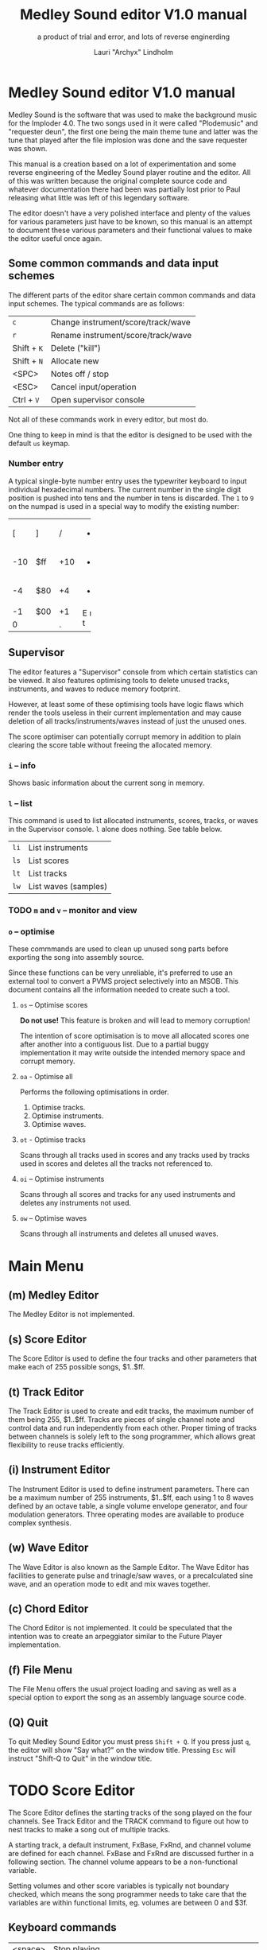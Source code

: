 #+TITLE: Medley Sound editor V1.0 manual
#+SUBTITLE: a product of trial and error, and lots of reverse enginerding
#+AUTHOR: Lauri "Archyx" Lindholm
#+LATEX_CLASS: article
#+LATEX_CLASS_OPTIONS: [a4paper]


* Medley Sound editor V1.0 manual

Medley Sound is the software that was used to make the background
music for the Imploder 4.0.  The two songs used in it were called
"Plodemusic" and "requester deun", the first one being the main theme
tune and latter was the tune that played after the file implosion was
done and the save requester was shown.

This manual is a creation based on a lot of experimentation and some
reverse engineering of the Medley Sound player routine and the editor.
All of this was written because the original complete source code and
whatever documentation there had been was partially lost prior to Paul
releasing what little was left of this legendary software.

The editor doesn't have a very polished interface and plenty of the
values for various parameters just have to be known, so this manual is
an attempt to document these various parameters and their functional
values to make the editor useful once again.


** Some common commands and data input schemes

The different parts of the editor share certain common commands and
data input schemes.  The typical commands are as follows:

|-------------+------------------------------------|
| ~c~         | Change instrument/score/track/wave |
| ~r~         | Rename instrument/score/track/wave |
| Shift + ~K~ | Delete ("kill")                    |
| Shift + ~N~ | Allocate new                       |
| <SPC>       | Notes off / stop                   |
| <ESC>       | Cancel input/operation             |
| Ctrl + ~V~  | Open supervisor console            |
|-------------+------------------------------------|

Not all of these commands work in every editor, but most do.

One thing to keep in mind is that the editor is designed to be used
with the default ~us~ keymap.


*** Number entry

A typical single-byte number entry uses the typewriter keyboard to
input individual hexadecimal numbers.  The current number in the
single digit position is pushed into tens and the number in tens is
discarded.  The ~1~ to ~9~ on the numpad is used in a special way to
modify the existing number:

+-----+-----+-----+-----+
|  [  |  ]  |  /  |  *  |
+-----+-----+-----+-----+
| -10 | $ff | +10 |  -  |
+-----+-----+-----+-----+
|  -4 | $80 |  +4 |  +  |
+-----+-----+-----+-----+
|  -1 | $00 |  +1 |  E  |
+-----+-----+-----+  n  |
|    0      |  .  |  t  |
+-----------+-----+-----+


** Supervisor

The editor features a "Supervisor" console from which certain
statistics can be viewed.  It also features optimising tools to delete
unused tracks, instruments, and waves to reduce memory footprint.

However, at least some of these optimising tools have logic flaws
which render the tools useless in their current implementation and may
cause deletion of all tracks/instruments/waves instead of just the
unused ones.

The score optimiser can potentially corrupt memory in addition to
plain clearing the score table without freeing the allocated memory.

*** ~i~ – info

Shows basic information about the current song in memory.


*** ~l~ – list

This command is used to list allocated instruments, scores, tracks, or
waves in the Supervisor console.  ~l~ alone does nothing.  See table
below.

|------+----------------------|
| ~li~ | List instruments     |
| ~ls~ | List scores          |
| ~lt~ | List tracks          |
| ~lw~ | List waves (samples) |
|------+----------------------|


*** TODO ~m~ and ~v~ – monitor and view

*** ~o~ – optimise

These commmands are used to clean up unused song parts before
exporting the song into assembly source.

Since these functions can be very unreliable, it's preferred to use an
external tool to convert a PVMS project selectively into an MSOB.
This document contains all the information needed to create such a
tool.


**** ~os~ – Optimise scores

**Do not use!** This feature is broken and will lead to memory
corruption!

The intention of score optimisation is to move all allocated scores
one after another into a contiguous list.  Due to a partial buggy
implementation it may write outside the intended memory space and
corrupt memory.


**** ~oa~ - Optimise all

Performs the following optimisations in order.

1. Optimise tracks.
2. Optimise instruments.
3. Optimise waves.


**** ~ot~ - Optimise tracks

Scans through all tracks used in scores and any tracks used by tracks
used in scores and deletes all the tracks not referenced to.


**** ~oi~ – Optimise instruments

Scans through all scores and tracks for any used instruments and
deletes any instruments not used.


**** ~ow~ – Optimise waves

Scans through all instruments and deletes all unused waves.


* Main Menu

** (m) Medley Editor

The Medley Editor is not implemented.


** (s) Score Editor

The Score Editor is used to define the four tracks and other
parameters that make each of 255 possible songs, $1..$ff.


** (t) Track Editor

The Track Editor is used to create and edit tracks, the maximum number
of them being 255, $1..$ff.  Tracks are pieces of single channel note
and control data and run independently from each other.  Proper timing
of tracks between channels is solely left to the song programmer,
which allows great flexibility to reuse tracks efficiently.


** (i) Instrument Editor

The Instrument Editor is used to define instrument parameters.  There
can be a maximum number of 255 instruments, $1..$ff, each using 1 to 8
waves defined by an octave table, a single volume envelope generator,
and four modulation generators.  Three operating modes are available
to produce complex synthesis.


** (w) Wave Editor

The Wave Editor is also known as the Sample Editor.  The Wave Editor
has facilities to generate pulse and trinagle/saw waves, or a
precalculated sine wave, and an operation mode to edit and mix waves
together.


** (c) Chord Editor

The Chord Editor is not implemented.  It could be speculated that the
intention was to create an arpeggiator similar to the Future Player
implementation.


** (f) File Menu

The File Menu offers the usual project loading and saving as well as a
special option to export the song as an assembly language source code.


** (Q) Quit

To quit Medley Sound Editor you must press ~Shift + Q~.  If you press
just ~q~, the editor will show "Say what?" on the window title.
Pressing ~Esc~ will instruct "Shift-Q to Quit" in the window title.


* TODO Score Editor

The Score Editor defines the starting tracks of the song played on the
four channels.  See Track Editor and the TRACK command to figure out
how to nest tracks to make a song out of multiple tracks.

A starting track, a default instrument, FxBase, FxRnd, and channel
volume are defined for each channel.  FxBase and FxRnd are discussed
further in a following section.  The channel volume appears to be a
non-functional variable.

Setting volumes and other score variables is typically not boundary
checked, which means the song programmer needs to take care that the
variables are within functional limits, eg. volumes are between 0 and
$3f.


** Keyboard commands

|-------------+------------------------------------------------------------------|
| <space>     | Stop playing                                                     |
| ~1~ .. ~4~  | Select channel                                                   |
| ~=~         | Fast forward ("Advance")                                         |
| ~a~         | Set Fl. Algo ([[se_flalgo][flanger algorithm]], $01..$05, or $00 = off)         |
| ~b~         | Set FxBase, see [[se_fx][Sound effects]]                                    |
| ~c~         | Change score                                                     |
| ~d~         | Set default instrument (Def. Ins)                                |
| Shift + ~D~ | Go to Instrument Editor, edit default instrument                 |
| ~h~         | Set Tempo Hi                                                     |
| ~i~         | Set instrument (on selected channel)                             |
| Shift + ~I~ | Go to Instrument Editor, edit instrument set on selected channel |
| Shift + ~K~ | Delete score                                                     |
| ~l~         | Set Tempo Lo                                                     |
| ~m~         | Meter test                                                       |
| ~n~         | Set FxRnd, see [[se_fx][Sound effects]]                                     |
| Shift + ~N~ | Allocate new score                                               |
| ~o~         | Set Transpose                                                    |
| ~p~         | Play song                                                        |
| Shift + ~P~ | Play From:                                                       |
| ~r~         | Rename score                                                     |
| Shift + ~R~ | Set song repeat (boolean, $00 = off, $ff = on)                   |
| ~s~         | Set Fl. Speed                                                    |
| ~t~         | Set track on selected channel                                    |
| Shift + ~T~ | Go to Track Editor, edit track set on selected channel           |
| ~u~         | Set Upd Reduc                                                    |
| Shift + ~U~ | Unchord (useful mainly with tracks imported from SMUS files)     |
| ~v~         | Set channel volume (Not implemented in the player!)              |
| Shift + ~V~ | Set song volume                                                  |
| Shift + ~X~ | Exchange tracks with secondary track set[fn:shiftX]              |
|-------------+------------------------------------------------------------------|

[fn:shiftX]Editor feature. Secondary tracks are not used by the
player! (Or something for the "Medley" feature that was never
implemented.)


** Flanger

The flanger effect is implemented as changing channel detunes.  To
enable the flanger effect the Flang Speed and Flang Algorithm must be
set non-zero.  The Flang Speed is defined as an initial countdown
value, ie. higher values deliver a slower effect.

The flanger update is performed in the player interrupt code which
makes the Flang Speed definition be "update every nth interrupt
trigger", which also makes it relative to tempo.


*** <<se_flalgo>>Flanger algorithms

The five flanger algorithms are defined in the player routine as
follows:

|------+------+------+------+------|
| alg# | ch 0 | ch 1 | ch 2 | ch 3 |
|------+------+------+------+------|
|    1 |   +1 |   +1 |   ±0 |   ±0 |
|      |   ±0 |   ±0 |   +1 |   +1 |
|------+------+------+------+------|
|    2 |   ±0 |   +1 |   +2 |   -1 |
|      |   +1 |   ±0 |   -1 |   +2 |
|------+------+------+------+------|
|    3 |   ±0 |   +1 |   +2 |   -1 |
|      |   +1 |   +2 |   -1 |   ±0 |
|      |   +2 |   -1 |   ±0 |   +1 |
|      |   -1 |   ±0 |   +1 |   +2 |
|------+------+------+------+------|
|    4 |   ±0 |   ±0 |   -2 |   +2 |
|      |   +1 |   -1 |   -1 |   +1 |
|      |   +2 |   -2 |   ±0 |   ±0 |
|      |   +1 |   -1 |   -1 |   +1 |
|------+------+------+------+------|
|    5 |   -2 |   -1 |   ±0 |   +1 |
|      |   -1 |   ±0 |   +1 |   +2 |
|      |   ±0 |   +1 |   +2 |   -1 |
|      |   +1 |   +2 |   -1 |   -2 |
|------+------+------+------+------|

The algorithms are always defined as a multiple of four bytes, one for
each channel.  Setting the algorithm 0 or beyond 5 will disable the
effect.


** TODO <<se_fx>>Sound effects

Medley Sound was designed for game music and sound effects, so there
naturally is support for the sound effects in the music player.
FxBase ("effect time base") and FxRnd (channel stealing time
randomisation) are used to select sound channels for sound effects as
well as randomising the "channel stealing" and how long a channel is
kept "stolen".

This feature requires more research.  For plain music playing the Fx
parameters should be set to 0.


* TODO Track Editor

** Keboard commands

*** Editing modes

|-------------+------------------------|
| Shift + ~D~ | Edit Duration          |
| Shift + ~E~ | Edit Tone and Duration |
| Shift + ~I~ | Insert Mode            |
| Shift + ~L~ | List Mode              |
| Shift + ~T~ | Edit Tone              |
|-------------+------------------------|


*** Insert and edit mode functions

|------------------+--------------------------------------------------------|
| Return           | add line below (in insert mode)                        |
| Shift + Return   | insert line above (in insert mode)                     |
| ~a~ .. ~g~       | set note                                               |
| ~1~ .. ~9~       | set octave for note                                    |
| ~`~ (back-quote) | tie note (an asterisk shown before the note)           |
| ~!~              | [[te_TSIGN][TSIGN]] – set time signature (editor feature)            |
| ~@~              | [[te_DYNLV][DYNLV]] – set volume                                     |
| ~#~              | [[te_INSTR][INSTR]] – set instrument                                 |
| ~$~              | [[te_UDATA][UDATA]] – jump to a random track                         |
| ~%~              | [[te_TRACK][TRACK]] – "gosub" to a track                             |
| ~^~              | [[te_RPEAT][RPEAT]] – set start of a loop and loop count             |
| ~&~              | [[te_LOOP][LOOP]] – jump back to a loop start                       |
| ~*~              | [[te_TRANSP][TRANSP]] – transpose up or down in semitones             |
| ~+~              | ~++++~                                                 |
| ~_~ (underscore) | rest ~----~                                            |
| ~-~              | semitone down                                          |
| ~=  ('+')~       | semitone up (buggy sanity-check, don't go beyond B-9!) |
| ~t~              | Trace mode (see notes below)                           |
| Amiga + ~b~      | Set block                                              |
| Amiga + ~c~      | Copy block                                             |
| Amiga + ~i~      | Insert block                                           |
| Amiga + ~k~      | Kill line to buffer                                    |
| Amiga + ~l~      | Yank line from buffer                                  |
| Amiga + ~x~      | Cut block                                              |
| Home (numpad)    | Page up                                                |
| End (numpad)     | Page down                                              |
| Shift + Home     | Go to start of track                                   |
| Shift + End      | Go to end of track                                     |
|------------------+--------------------------------------------------------|

Track navigation is performed using the numpad instead of cursor keys.

Trace mode only works on tracks playing on channel one.  That means
you can't "trace" any other channel while playing a whole score.
Tracing is also rather choppy, so it doesn't work as a real-time
visual view like the pattern view of ProTracker.


** Note editing and SCODEs

Each line of a track represents a note and its length or a control
code (SCODE, most likely from Dutch "stuurcode") and its operand.


*** Notes ($00..$7f)

Notes are defined starting from ~C-1~ ($02 in track data) up to ~B-9~
($6d).  ~----~ ($00) is a rest that triggers ADSR release phase and
~++++~ ($01) is a non-implemented feature.

The operand for a note or a rest is its length, up to $7f.  Bit 7 of
the operand specifies a tied note, ie. inhibit retriggering of the
envelopes or modulation generator(s).  Tying notes together allows a
theoretical infinite note length.

When using the beat and bar signs of the track editor, note length of
$60 will match a whole note.  See [[te_TSIGN][TSIGN]] to adjust time signature.

| note    | length | dotted | triplet |
|---------+--------+--------+---------|
| whole   | $60    |        |         |
| half    | $30    | $48    | $20     |
| quarter | $18    | $24    | $10     |
| eight   | $0c    | $12    | $08     |
| 1/16    | $06    | $09    | $04     |
| 1/32    | $03    |        | $02     |


*** SCODEs ($80..$ff)

The commands are internally known as SCODEs.


**** $80 [end]

The unmodifyable SCODE is $80 and it's strictly reserved to end a
track.  The operand (always $00) is discarded.

Track nesting table is checked at the track end and replay is resumed
from the calling track, if any.  If there is no track to return to,
song repeat flag is checked and if true, the track restarts.


**** <<te_TSIGN>>$81 TSIGN

This SCODE is ignored by the player.  It exists solely to make the
beat and bar indicators in the track editor functional.  The beat/bar
indicators don't handle TRACK commands which may break the beat count
when other tracks are called within the track.

The operand is 5/3 bit designation for the time signature.  The lower
three bits designate the length of the beat and the upper five bits
the count.  See table below.

+-----+-------+---+------+-----+
| $00 | x/1   |   | $00  | 1/x |
| $01 | x/2   |   | $08  | 2/x |
| $02 | x/4   |   | $10  | 3/x |
| $03 | x/8   |   | $18  | 4/x |
| $04 | x/16  |   | $20  | 5/x |
| $05 | x/32  |   | $28  | 6/x |
| $06 | x/64  |   | $30  | 7/x |
| $07 | x/128 |   | etc. |     |
+-----+-------+---+------+-----+

To set up the time signature 4/4, you'd take $18 from the right side
and add $02 from the left side, $18 + $02 = $1a.

For 6/8 the numbers would be $28 + $03 = $2b.

***Note!*** 1/128 ($07) is known to crash the editor!


**** <<te_DYNLV>>$82 DYNLV

This sets the channel volume ("dynamic level").  The operand is
specified between $00 and $7f.  The replay routine will divide this by
two (with logical bitwise shift to right) and discard the least
significant bit.


**** <<te_INSTR>>$83 INSTR

Set instrument on current track. This should be rather
self-explanatory.


**** <<te_UDATA>>$84 UDATA

The name of this SCODE isn't very clear regarding its function.  This
one is used to pick a random track from a specified number of
following TRACK lines.  Use of this SCODE must be carefully considered
because the replay routine doesn't sanity check the following track
data.

The operand should be a power of two, ie. $02, $04, $08, $10, $20,
$40, or $80.  Using any other value is not of use due to how the SCODE
handler is written.

This is how to use UDATA:

|------+-----------------+----------------------------|
| data | in track editor | description                |
|------+-----------------+----------------------------|
| 8404 | UDATA  04       | line count following UDATA |
| 8511 | TRACK  11       | first line                 |
| 8512 | TRACK  12       | second line                |
| 8513 | TRACK  13       | third line                 |
| 8514 | TRACK  14       | fourth line                |
|------+-----------------+----------------------------|

UDATA doesn't affect track nesting the way ordinary use of TRACK does.
This is because the actual SCODE of the lines following UDATA is
ignored, only the operand is used, and when valid the player continues
from the selected track without modification to the nesting tables.

This also means that any lines beyond will be ignored unless an
undefined track is specified.  In case of an undefined track, UDATA
returns as if the operand was $00 and the player continues processing
the following lines in order.

Using UDATA within RPEAT/LOOP can also provide unexpected behaviour as
LOOP will return to playing from the track where the RPEAT originally
was!  However, with careful design this feature can also be used to
create eg. drum tracks with pseudo-randomised fills at the ends.

Since Medley Sound no longer has Future Player's dedicated "jump to
track" command, UDATA can also be used to replace it by using UDATA
with operand $01:

|------+----------------------+-------------|
| data | track data in editor | description |
|------+----------------------+-------------|
| 8401 | UDATA  01            | jump to     |
| 8511 | TRACK  11            | track 11    |
|------+----------------------+-------------|


**** <<te_TRACK>>$85 TRACK

Go to track specified by the operand.  This command is used to nest
tracks to make a complex song.  Up to eight nested track calls can be
made per channel.  At full nesting any following TRACK commands will
be ignored.

The player routine will simply skip undefined tracks.

A "return from track" is automatically performed at the track end
code.


**** <<te_RPEAT>>$86 RPEAT and <<te_LOOP>>$87 LOOP

These two are used to create loops within tracks.  Up to eight nested
loops can be used per channel.

The loop is initiated by RPEAT command with the loop count as its
operand.  The loop starting point is the next line of the track from
which the player will keep playing until LOOP command is encountered.
LOOP will decrease the loop counter by one and jump back to the loop
starting point until the loop counter reaches zero.  The operand of
LOOP is ignored.


**** <<te_TRANSP>>$88 TRNSP

This is used to set the transposition byte of the channel.  It's a
signed value, so anything from $80 to $ff is considered a two's
complement, ie. $ff = -1, $fe = -2, etc.

The transposition is defined in semitones.


** Important DO NOTs:

- Do not set the time signature to 1/128 ($07).  The editor will
  freeze if you do so and there are any notes on following lines.

- Do no use the "halftone up" command ('=') to set notes beyond B-9.
  You'll eventually reach the end code after 'F-;' and the editor will
  freeze if the track is playing while editing.


* Instrument Editor

|------------+---------------------------------|
| ~1~ .. ~4~ | Edit [[ie_mg][MG parameters]]              |
| ~e~        | Edit volume [[ie_env][envelope parameters]] |
| ~f~        | test note selection             |
| ~o~        | octave bank                     |
| ~p~        | play test note                  |
| ~s~        | Edit [[ie_snd][sound parameters]]           |
| ~v~        | view output wave                |
| ~w~        | go to wave editor               |
|------------+---------------------------------|


** <<ie_snd>>SND

This section specifies the following parameters:


*** a:Mo - sound mode

The sound mode can be one of the following:

|-----+-------+-------------------------------------------------------|
| $00 | <std> | standard (a.k.a. normal or plain sample) mode, looped |
| $01 | <bsm> | base shift mode                                       |
| $02 | <dyn> | dynamic mode                                          |
| $03 | <???> | single-shot std mode                                  |
|-----+-------+-------------------------------------------------------|

Any other value for this parameter defaults to single-shot std mode.

Caveat: In single-shot mode the previous sample must end before
another note will play on the same channel!  This is something to keep
in mind when making drum tracks.


**** <std> and <???>

This is the simplest sample player mode and will play samples as is.
The <???> is the single-shot variant of standard mode and is suitable
for drum samples and effect sounds.


**** <bsm>

This is the "base shift mode".  The base shift mode uses an offsetting
method to select a "window" of a wave to be played.  This window can
be shifted on the fly with a [[ie_mg][MG]] to make a pulse-width modulation style
effect with an appropriately crafted wave.

Parameters specific to this mode are tagged with ~<bsm>~.


**** <dyn>

This is the "dynamic mode". The dynamic mode creates the final
waveform on the fly by mixing together two copies of the selected
wave.  These copies can be shifted in relation to each other and their
frequencies can be altered to create complex sounds.  The dynamic
nature of this mode allows seamless on-the-fly generation of higher
frequency waveforms for higher octaves without creating separate
waves.

Shifting and frequencies can be modulated with [[ie_mg][MG]]s.  Parameters
specific to this mode are tagged with ~<dyn>~.


*** b:Wa - wave

This sets the wave used by this instrument.  For standard and base
shifted modes a wave table of eight can be set up for higher octaves.


*** c:Bs - Base shift ~<bsm>~

This value offsets the waveform from its starting point.  For this to
create audible sound difference, an appropriately crafted wave is
required.


*** d:Ds - Dynamic shift ~<dyn>~

This value offsets the first copy of the waveform that the other copy
is mixed on top of.


*** e:Tr - transpose

The transpose parameter is entered as an unsigned byte and evaluated
as a signed byte, ie. $ff = -1, $fe = -2, etc.


*** f:Fq - Dynamic frequency ~<dyn>~

This parameter is only functional in sound mode 02.  Each of the
nybbles (individual hexadeciaml digits) represent a frequency
multiplier from ~$1~ to ~$10~ for the two waves to be mixed.  A ~$0~
is interpreted as ~$10~.

The base value to start with is ~$11~ instead of ~$00~.

The left number is for the "DShifted" first copy and the right value
is for the non-DShifted second copy mixed on top the first copy.

Tip: Editing this parameter is easiest to do with the numpad, 7 and 9
to edit the left nybble, and 1 and 3 to edit the right nybble.


** <<ie_env>>ENV - Envelope Generator

This section specifies the envelope generator parameters:


*** a:Tr - (unused?)

This parameter appears not to be used.


*** b:At - Attack time

This parameter specifies the attack time from start of note to Peak
level.  This value together with Peak level is used to calculate
ASlope (Attack Slope), which is the value used by the player
internally.


*** c:Tl - Peak level (Top level)

This parameter specifies the Peak level between attack and decay.


*** d:Dt - Decay time

This parameter specifies the decay time from Peak level to Sustain
level.  This value together with Peak and Sustain levels is used to
calculate DSlope (Decay Slope), which is the value used by the player
internally.


*** e:Sl - Sustain level

This parameter specifies the Sustain level.  The note volume will stay
at this level until a note off command.


*** f:Rt - Release Time

This parameter specifies the time it take from the note off command to
silence.  This value together with Sustain Level is used to calculate
RSlope (Release Slope), which is the value used by the player
internally.


** <<ie_mg>>MG - Modulation Generator

Each instrument features four identical modulation generators.
Depending on the [[ie_mgBl][Block wave]] flag the oscillator generates a
triangle/saw or a square wave with time constants S1 and S2.


*** a:De - Destination

The modulation destination is a hexadecimal number between $00 and
$07.  Any numbers past $07 are interpreted as $07.


**** $00 : off

The replayer will bypass any MG that is set off.  The other parameters
will be ignored.


**** $01 : FM - Frequency Modulation

Frequency modulation modulates the playback frequency of the sound,
just like it says on the tin.  This produces a vibrato effect.


**** $02 : AM - Amplitude Modulation

This is the same for the amplitude, or volume of the sound, ie. a
tremolo effect.


**** $03 : BShift - Base shift modulation ~<bsm>~

This modulates the base shift of the instrument.  With a specially
crafted waveform this can be used to create eg. a pulse-width
modulated square wave sound.


**** $04 : DShift - Dynamic shift modulation ~<dyn>~

This modulates the dynamic shift of the instrument.


**** $05 / $06 : FM+ / FM- - Frequency Modulation (period up = frequency down) / (period down = frequency up)

Unlike the ordinary FM mode ($01), these frequency modulation modes
modulate the frequency either up or down from the note frequency.


**** $07 : DynFreq - Dynamic frequency modulation ~<dyn>~

This modulates the dynamic frequency of the instrument.  Do keep in
mind that the modulation affects the whole byte, not just for one or
the other nybble.


*** <<ie_mgBl>>b:Bl - Block wave (boolean, $00 = off)

Setting this non-zero will cause the replayer to use the S1 and S2
parameters as time constants to make a square wave modulation instead
of the default triangle/saw wave.


*** c:Tr - Trigger mode (boolean, $00 = trigger at every note-on)

When trigger mode is set non-zero, the MG is not retriggered as long
as a note is being played.  This is useful to create a slowly changing
modulation over several notes.


*** d:Ss - Single-shot (boolean, $00 = off)

When single-shot mode is enabled, the MG will run only once and stop.


*** e:Sg - (unused)

This parameter appears not to be used.


*** f:Rv - Reverse (boolean, $00 = off)

Reverses the modulation operation, ie. modulating up becomes modulating down and vice versa.


*** g:Dt - Delay time

This parameter specifies the time from trigger to start of modulation.


*** h:Lv - Level

This parameter specifies the amplitude, or level of modulation.


*** i:S1 / j:S2 - Slope 1 / Slope 2

These two slope time parameters are used to shape the form of the
modulation waveform.


*** k:Hs / l:Qs - Half-shift / Quarter-shift

These values are used to shift the starting point of modulation
waveform depending on the channel the instrument plays on.  They're
mostly useful to desync modulators of an instrument playing on two
channels at the same time.

The Half-shift sets the initial modulation value to the Modulation
level.  The Quarter-shift sets the initial modulation value to half
the Modulation level.

|-------+----------------------------------------------------------------|
| value | description                                                    |
|-------+----------------------------------------------------------------|
| $00   | off                                                            |
|-------+----------------------------------------------------------------|
| $01   | ~sch_FlagLR~ - shift is applied if the instrument plays on the |
|       | right channel, ie. on channel 2 or 3.                          |
|-------+----------------------------------------------------------------|
| $02   | ~sch_FlagLH~ - shift is applied if the instrument plays on the |
|       | "higher" channel, ie. on channel 2 or 4.                       |
|-------+----------------------------------------------------------------|
| > $02 | Undefined behaviour. Non-zero values are used to address Sound |
|       | Channel structure directly.                                    |
|-------+----------------------------------------------------------------|

Quarter-shift takes the higher priority if both are set.
      
Quarter-shift is always enabled for frequency modulation (destination
$01) when a delay time is set.


* TODO Wave Editor

The Medley Sound Wave Editor is a simple yet powerful tool to make
short samples for use with Base Shift and Dynamic modes.  There are
four waveform displays on top: current sample buffer (Source A),
Source B, Result, and Undo Buffer.  Source B can be used to copy
sample data to other waves/samples.

Below each waveform is a parameter display, for example for a freshly
loaded preset sine wave it is ~80, 80 s1 x1~ while a sample merged
from an external source might have something like ~23f0, 0 s0 x0~.

1. The first hexadecimal number is the data buffer length.

2. The second value is currently known as "dummy".  A known use for it
   hasn't been discovered, yet, but it may bee some sort of a buffer
   size.

3. The letter after the two described above shows if the sample is
   single- (s) or double-buffered (d).

4. The number after the buffer mode flag is the octave.  This value
   should be between 0 and 7.  Any other values for octaves will
   provide unpredictable results as the player routine will address
   memory outside the actual octave multiplier table.

5. The last one is the "FragFactor" which is not used.

|--------------+-------------------------------------------|
| ~/~          | Swap sources A and B                      |
| ~,~ (comma)  | Copy Result to Source A                   |
| ~.~ (period) | Copy Source A to Source B                 |
| ~u~          | Copy Undo buffer to Source A, "undo"      |
| ~k~          | Copy Source A to Undo Buffer, "kill"      |
| ~r~          | Rename wave                               |
| ~c~          | Change wave ie. choose another wave       |
| ~N~          | Allocate a new wave (into an unused slot) |
| ~S~          | Set wave buffer "single"                  |
| ~D~          | Set wave buffer "double"                  |
| ~o~          | Perform [[we_ops][operations]]                        |
| ~p~          | Generate a [[we_preset][preset]] waveform                |
|--------------+-------------------------------------------|


** Frags

These operations are not implemented.


** <<we_ops>>Operations

These mathematical operations allow editing and mixing of sample data
to create complex waveforms from simple waveforms generated with the
[[we_preset][Preset]] function.

*** a:SX – shift source A left in samples

This operation offsets the Source A waveform in a way that makes it
appear to move left in the visual preview.


*** b:SY – shift source A down (add a fixed value to each sample)

This operation adds a signed byte value to each sample of Source A,
which makes waveform move down in the visual preview.


*** c:AM – amplitude (10 = no change)

This operation adjusts the amplitude of the Result waveform after
mixing.  The default is $10 and doesn't affect the aplitude, $08 is
half the amplitude and $20 is twice the amplitude.


*** d:FQ – frequency of source A (10 = no change)

This operation shrinks or expands the wave data of Source A to alter
its playback frequency.  It will not affect the mixed in Source B.


*** e:MX – mix sources (00 = A; ff = B; 80 will mix 50/50)

This operation mixes sources A and B.  Value of $00 will bypass the
mixing and use only Source A.  Value of $ff will use only Source B and
$80 will mix both evenly together.

The thing to keep in mind is that in case the Source B is shorter than
the Result buffer, it will not be looped.


*** f:RE - Adjust Result buffer length

This operation adjusts the Result buffer length.  This value defaults
to $10 which matches the length of Source A.  $08 will mean half the
length of Source A and $20 is double the length.

Do keep in mind that the octave number is calculated from the length
of the waveform data.  If you lengthen the waveform beyond 0x17e, or
382 bytes to make the octave go negative, it will no longer play back
right outside the wave editor.  This will also affect modifying longer
samples imported from external sources!


*** g:UF

This operation is not implemented.


*** h:PE – playback period (higher value = lower frequency)

This affects only the playback period of the previewed Result buffer,
not the buffer itself.


** <<we_preset>>Preset - generate waveforms

This operation is used to generate waveforms.  The operation will
replace any waveform data in Source A.


*** a:RA - generate a saw/triangle wave

The operand is used to adjust duty cycle of the triangle wave.  $80 is
pure triangle.


*** b:PU - generate a pulse/square wave

The operand is used to adjust duty cycle of the square wave.


*** s - precalculated sine wave

Makes a copy of the precalculated sine wave.


* File Menu

** TODO (l)oad, (m)erge, and (i)mport

Medley Sound editor is able to load its own project format "PVMS" as
well as SMUS/IFF song data. The third supported format is raw sample
data encapsulated in a HUNK_UNIT file.

*Warning!* Loading will destroy your current project, even if you're
loading just a sample!


** TODO (s)ave


** TODO <a>ssembly


** TODO (C)lear


* File formats

** TODO PVMS

PVMS is the project file format of Medley Sound.


*** Basic file structure

|          offset | size                 | description             |
|-----------------+----------------------+-------------------------|
|             0x0 | .l                   | magic bytes : "PVMS"    |
|             0x4 | .b × ($file_len - 8) | one or more data chunks |
| ($file_len - 4) | .l                   | file end marker "END."  |


*** Basic data chunk structure

| offset | size    | description                                                                                 |
|--------+---------+---------------------------------------------------------------------------------------------|
|    0x0 | .l      | chunk ID : "INS:", "TRK:", "SCO:", or "WAV2"                                                |
|    0x4 | .w      | header_size = 0x007a, 0x0020, 0x0032, or 0x001c                                             |
|    0x6 | .b × ?? | data blocks                                                                                 |
|     ?? | .w      | index counter 0xffff = end of chunk (only the most significant bit is checked during load!) |


*** Basic data block structure

|               offset | size              | description                       |
|----------------------+-------------------+-----------------------------------|
|                  0x0 | .w                | index counter, starts from 0x0001 |
|                  0x2 | .b × $header_size | data/header                       |
| ($header_size + 0x2) | .b × $size_of     | wave/track data                   |


** TODO MSOB

MSOB is the export file format of Medley Sound, "Medley Sound OBject".
This is the format msplay loads and plays.


*** Header

| offset | size    | description                              |
|--------+---------+------------------------------------------|
|    0x0 | .l      | magic bytes : "MSOB"                     |
|    0x4 | .l      | displacement: score table                |
|    0x8 | .l      | displacement: track table                |
|    0xc | .l      | displacement: instrument table           |
|   0x10 | .l      | displacement: wave table                 |
|   0x14 | .l ×0x4 | reserved (0x00000000)                    |
|   0x24 | .b      | flag: names ($00 = stripped; $ff = kept) |
|   0x25 | .b      | flag: tables ($00 = full; $ff = partial) |
|   0x26 | .b ×0x2 | reserved (0x00)                          |


*** Tables

The score, track, instrument, and wave tables are displacement tables
to data entries.  Two formats of these tables exist depending on the
flag in the header at offset 0x25.

A full table (0x00 at 0x25) is always 0x100 longwords, or 1 kB long:

| offset | size     | description                                                  |
|--------+----------+--------------------------------------------------------------|
|    0x0 | .l       | always 0x00000000                                            |
|    0x4 | .l ×0xff | displacements to data entries, 0x00000000 = undefined/unused |


A partial table (0xff at 0x25) is preceded by the table length:

| offset | size            | description                                                              |
|--------+-----------------+--------------------------------------------------------------------------|
|   -0x2 | .w              | table length (byte, but stored as a word for 68k data alignment reasons) |
|    0x0 | .l              | always 0x00000000                                                        |
|   0x04 | .l x $table_len | displacements to data entries, 0x00000000 = undefined/unused             |


During playback the length of the tables is irrelevant as long as
there are no references to tracks/instruments/waves beyond the last
defined entries.

At the moment of writing this, the exact behaviour of msplay hasn't
been analysed, so for any new replayer implementations it is
recommended to reserve memory for full zeroed tables and adjust the
displacements accordingly or add additional checks to ignore
references beyond the defined data to avoid references to random
memory.


* msed internals

This section describes various internal data structures of the Medley
Sound editor.  It's useful only for those who intend to reverse
engineer and learn to understand how the editor works internally, or
maybe to even extend its functionality.  See [[* File formats][File formats]] if you only
need the file format descriptions.  These tables were created during
the reverse engineering and redocumenting of the editor and may be
partially inaccurate or incomplete.


** Memory map

This section describes the mapping of the memory block reserved during
startup of the program.  The base address of the memory block is kept
in register A5 during the execution of the program.  This memory is
only used for the user interface and editor function parts of the
program.

Dynamic memory allocation is done with the convention of reserving
four extra bytes to store the memory block size at the start of the
reserved block to free the correct amount of memory as the old
AllocMem()/FreeMem() doesn't keep track of memoryblock sizes reserved.
The only exception is the working memory size described below as it's
hard-coded into the program.

~mem_SizeOf~ = 0x2288

|--------+-------------------+-----------------------------+--------+-------------------------------------------------------------------------|
| offset | size              | name                        |   init | description                                                             |
|--------+-------------------+-----------------------------+--------+-------------------------------------------------------------------------|
|    0x0 | .l                |                             |        | * function pointer for exit subroutine                                  |
|    0x4 | .l                | ~mem_IntuitionBase~         |        | * base address of intuition.library                                     |
|    0x8 | .l                | ~mem_GraphicsBase~          |        | * base address of graphics.library                                      |
|    0xc | .l                |                             |        |                                                                         |
|   0x10 | .l                |                             |        | * handle for output                                                     |
|   0x14 | .l                | ~mem_xPtrFormatString~      |        | * function pointer for xFormatString (initialised at program start)     |
|   0x18 | .l                | ~mem_dosCmdBuf~             |        | * dosCmdBuf                                                             |
|   0x1c | .l                | ~mem_dosCmdLen~             |        | dosCmdLen                                                               |
|   0x20 | .l                |                             |        | * handle for input                                                      |
|   0x24 | .l                |                             |        | { DOS argument stuff }                                                  |
|   0x28 | .l                | ~mem_DosBase~               |        | * base address of dos.library                                           |
|   0x2c | .l                | ~mem_SPatInit2~             |        | stack pointer at end of main init                                       |
|--------+-------------------+-----------------------------+--------+-------------------------------------------------------------------------|
|   0x30 | .b                |                             |        | window title status                                                     |
|   0x32 | .l                | ~mem_SPatMainMenu~          |        | stack pointer at start of main menu                                     |
|   0x36 | .l                |                             |        | * window title                                                          |
|   0x3a | .w                | ~mem_weSelWaveNum~          |        | wave editor: selected wave number                                       |
|   0x3c | .l × 0x100        |                             |        | * wave table                                                            |
|  0x43c | .l × 0x100        |                             |        | * track table                                                           |
|  0x83c | .l × 0x100        |                             |        | * instrument table                                                      |
|  0xc3c | .l                | ~mem_wePlayWavePtr~         |        | * wave editor: pointer to wave being player                             |
|  0xc40 | .l                | ~mem_SPatWaveEd~            |        | stack pointer at start of Wave Editor                                   |
|  0xc44 | .l                |                             |        | * wave, sample editor buffer, Source A                                  |
|  0xc48 | .b × 0x10         | ~mem_weOperations~          |        | wave editor [[mm_weops][operations]]                                                  |
|  0xc54 | .l                |                             |        | * wave, sample editor buffer, Undo                                      |
|  0xc70 | .l                |                             |        | * wave, sample editor buffer, Result                                    |
|  0xc8c | .l                |                             |        | * wave, sample editor buffer, Source B                                  |
|  0xca8 | .l                |                             |        | *                                                                       |
|  0xcac | .l                |                             |        | *                                                                       |
|  0xcb0 | .l                |                             |        | *                                                                       |
|  0xd14 | .l × 0x8c         |                             |        | string buffer (function 0x14)                                           |
|  0xddc | .l × 0x100        |                             |        | * score table                                                           |
|  0xde0 | .l × 0x100        | ~mem_ScratchBuf0~           |        | scratch buffer for editing functions (Supervisor, optimise score table) |
| 0x11dc | .w                |                             |        | ^ scratch buffer                                                        |
| 0x11de | .w                |                             |        | ^ scratch buffer                                                        |
| 0x11e0 | .l × 0x10         |                             |        | str                                                                     |
| 0x11f1 | .b                |                             |        | { relates to 0x1268 }                                                   |
| 0x11f2 | .w                |                             |   0x63 |                                                                         |
| 0x11f4 | .w                |                             |   0x1e |                                                                         |
| 0x11f6 | .w                |                             |   0xb4 |                                                                         |
| 0x11f8 | .w                |                             |  0x14a |                                                                         |
| 0x11fa | .w                |                             |  0x1e0 |                                                                         |
| 0x11fc | .w                |                             |   0x66 |                                                                         |
| 0x11fe | .w                |                             |   0x16 |                                                                         |
| 0x1200 | .b                |                             |        | flag                                                                    |
| 0x1201 | .b                |                             |        | flag                                                                    |
| 0x1202 | .w                |                             |        |                                                                         |
| 0x1204 | .b × 0x4c         | ~mem_CurWinTitle~           |        | str, window title                                                       |
| 0x125e | .l                |                             |        | * interrupt pointer ?                                                   |
| 0x1262 | .w                |                             |        |                                                                         |
| 0x1264 | .l                |                             |        | * memory                                                                |
| 0x1268 | .b                |                             |        | { gfx, A Pen }                                                          |
| 0x1269 | .b                |                             |        | SMUS import: track counter                                              |
| 0x126a | .w                |                             |        |                                                                         |
| 0x126c | .l                |                             |        | * handle of main window (Exec, Intuition)                               |
| 0x1270 | .l                |                             |        | * handle of main window (Graphics)                                      |
| 0x1272 |                   |                             |        |                                                                         |
| 0x1274 | .w                | ~mem_fmPVMSloaderHdrLen~    |        | PVMS loader, header length                                              |
| 0x1276 | .l                | ~mem_SMUStargetScore~       |        | * SMUS import: target score                                             |
| 0x127a | .b                | ~mem_ProjectModified~       |        | Flag: project modified                                                  |
| 0x127b | .b                |                             |        | { SMUS track import, flag of some sort }                                |
| 0x127c | .w                |                             |        | file menu: PVMS section loader, index counter                           |
| 0x1280 | .b × 0x100        | ~mem_ScratchBuf1~           |        | scratch buffer, waves                                                   |
| 0x1380 | .b × 0x100        | ~mem_ScratchBuf3~           |        | scratch buffer, tracks                                                  |
| 0x1480 | .b × 0x100        | ~mem_ScratchBuf4~           |        | scratch buffer, scores                                                  |
| 0x1580 | .b × 0x52         | ~mem_StringReqBuffer~       |        | string requester buffer                                                 |
| 0x15d2 | .w                | ~mem_fmWaveCount~           |        | file menu: loaded sample/wave count                                     |
| 0x15d4 | .b × 0x100        | ~mem_ScratchBuf2~           |        | scratch buffer, instruments                                             |
| 0x16d4 | .b × 0x100        | ~mem_ScratchBuf5~           |        | scratch buffer                                                          |
|--------+-------------------+-----------------------------+--------+-------------------------------------------------------------------------|
| 0x17d4 | .b                | ~mem_SMUSDurOverflow~       |        | SMUS import: duration overflow flag                                     |
| 0x17d5 | .b                | ~mem_ProjectLoaded~         |        | Flag: project wipe req on quit/clear                                    |
| 0x17d6 | .b                | ~mem_ImportSkip~            |        | PVMS import: skip                                                       |
| 0x17d7 | .b                | ~mem_fmLoadImportMode~      |        | PVMS loader flag (set: import; clear: load, merge)                      |
| 0x17d8 | .w                |                             |        | file menu: loaded track count                                           |
| 0x17da | .w                |                             |        | file menu: loaded score count                                           |
| 0x17dc | .w                |                             |        | file menu: loaded instrument count                                      |
| 0x17de | .b                | ~mem_ImportESC~             |        | PVMS import: cancel                                                     |
| 0x17df | .b                | ~mem_ImportAll~             |        | PVMS import: all                                                        |
| 0x17e0 | .l                | ~mem_SPatFileMenu~          |        | * SP at File Menu entry                                                 |
| 0x17e4 | .l                |                             |        | * string                                                                |
| 0x17e8 | .l                |                             |        |                                                                         |
| 0x17ec | .l                | ~mem_PtrStringReqBuffer~    |        | * string requester buffer, eg. filename                                 |
| 0x17f0 | .l                |                             |        | * * function pointer                                                    |
| 0x17f4 | .l                | ~mem_FileMemBufPtr~         |        | * file memory buffe pointer                                             |
| 0x17f8 | .l                | ~mem_SMUSimportSrcLen~      |        | SMUS import: source length                                              |
| 0x17fc | .l                | ~mem_SMUSimportSrcEnd~      |        | SMUS import: source end                                                 |
| 0x1800 | .b × ~sco_SizeOf~ | ~mem_teLocalScore~          |        | track editor: local score structure                                     |
| 0x1832 | .w                |                             |        | { relates to 0x184a }                                                   |
| 0x1834 | .b                |                             |        | track editor: cursor position in edit window?                           |
| 0x1835 | .b                | ~mem_teInsertBelow~         |        | track editor: insert mode, set when line inserted below current line    |
| 0x1836 | .w                |                             |        | track editor: cliboard buffer length                                    |
| 0x1838 | .w                |                             |        | track editor: linekill buffer                                           |
| 0x183a | .w                |                             |        |                                                                         |
| 0x183c | .w                |                             |        | { relates to 0x1858 }                                                   |
| 0x183e | .w                |                             |        | track editor: trace mode view ?                                         |
| 0x1840 | .w                |                             |        | track editor:                                                           |
| 0x1842 | .l                |                             |        | * track editor: clipboard insert buffer                                 |
| 0x1846 | .w                |                             |        | track editor: track data size in bytes                                  |
| 0x1848 | .w                | ~mem_teLineScrapBuf~        |        | track editor: scrap buffer for single line inserts                      |
| 0x184a | .w                |                             |        |                                                                         |
| 0x184c | .l                | ~mem_SPatTrkEdit~           |        | * SP at Track Editor entry                                              |
| 0x1850 | .l                |                             |        | * track editor: selected track                                          |
| 0x1854 | .w                | ~mem_teSelTrkNum~           |        | track editor: selected track number                                     |
| 0x1855 | .b                | ~mem_teSelTrkNumL~          |        |                                                                         |
| 0x1858 | .w                |                             |        |                                                                         |
| 0x185a | .w                |                             |        |                                                                         |
| 0x185c | .b                |                             |        | track editor: editing mode                                              |
| 0x185d | .b                |                             |        | { instrument editor }                                                   |
| 0x185e | .w                | ~mem_seChannelCounter~      |        | score editor: channel counter, channel column drawing                   |
| 0x186a | .l                |                             |        |                                                                         |
| 0x186e | .w                | ~mem_seChanColumn~          |        | score editor: x coordinate for channel column                           |
| 0x1870 |                   |                             |        |                                                                         |
| 0x1878 | .w                | ~mem_seSelChanColumn~       |        | score editor: x coordinate of selected channel column                   |
| 0x187a | .w                |                             |        | score editor: selected score number                                     |
| 0x187c | .w                | ~mem_seCh1Column~           | 0x0008 | score editor: x coordinate, channel 1                                   |
| 0x187e | .w                | ~mem_seCh2Column~           | 0x00ac | score editor: x coordinate, channel 2                                   |
| 0x1880 | .w                | ~mem_seCh3Column~           | 0x0148 | score editor: x coordinate, channel 3                                   |
| 0x1882 | .w                | ~mem_seCh4Column~           | 0x01e4 | score editor: x coordinate, channel 4                                   |
| 0x1884 | .l                |                             |        | * SP stored at Score Editor entry                                       |
| 0x1888 | .l                | ~mem_ScoEdSelScore~         |        | * score editor: selected score                                          |
| 0x188c | .w                | ~mem_seSelectedChan~        |        | score editor: selected channel                                          |
| 0x188d | .b                | ~mem_seSelectedChanB~       |        | score editor: selected channel, lower byte                              |
| 0x188e | .l                |                             |        | * instrument editor: selected MG                                        |
| 0x1892 | .w                | ~mem_InstEdSelMgNum~        |        | instrument editor: selected MG number                                   |
| 0x1894 | .l                |                             |        | * SP stored at Instrument Editor entry                                  |
| 0x1898 | .l                |                             |        |                                                                         |
| 0x189c | .w                |                             |        |                                                                         |
| 0x189e | .l                | ~mem_InstEdSelInst~         |        | * instrument editor: selected instrument                                |
| 0x18a2 | .w                | ~mem_InstEdSelInstNum~      |        | instrument editor: selected instrument number                           |
| 0x18a4 | .w                | ~mem_ieColumn1~             | 0x001a | instrument editor: x coordinate, column 1                               |
| 0x18a6 | .w                | ~mem_ieColumn2~             | 0x005e | instrument editor: x coordinate, column 2                               |
| 0x18a8 |                   |                             |        | instrument editor: default instrument when none selected ?              |
| 0x18e8 | .w                | ~mem_ieColumn3~             | 0x0078 | instrument editor: x coordinate, column 3                               |
| 0x18ea | .w                | ~mem_ieColumn4~             | 0x0150 | instrument editor: x coordinate, column 4                               |
| 0x18ec | .l                |                             |        | *                                                                       |
| 0x1952 | .l                |                             |        | * handle, Supervisor window                                             |
| 0x1956 | .l                |                             |        | *                                                                       |
| 0x19d0 | .b × ?            |                             |        | (buffer)                                                                |
| 0x19d4 | .l                |                             |        | *                                                                       |
| 0x19d8 | .l                |                             |        | *                                                                       |
| 0x19dc | .l                |                             |        |                                                                         |
| 0x19ec | .b                |                             |        | AsmExport flag, full tables (=0)                                        |
| 0x19ed | .b                |                             |        | requester selection variable                                            |
| 0x19ee | .w                |                             |        |                                                                         |
| 0x19f0 | .l                |                             |        |                                                                         |
| 0x1a00 | .b                |                             |        | AsmExport flag, strip names (=0)                                        |
| 0x1a01 | .b                |                             |        | reference value for 0x19ed                                              |
| 0x1a02 | .b                |                             |        | AsmExport flag, absolute code (=0)                                      |
| 0x1a03 | .b                | ~mem_UnchordTargetScoreNum~ |        | unchord: target score number                                            |
| 0x1a04 |                   |                             |        | AsmExport                                                               |
| 0x1a54 |                   |                             |        |                                                                         |
| 0x1a55 | .b                |                             |        |                                                                         |
| 0x2224 | .l                |                             |        | track data line buffer                                                  |
| 0x2242 | .l                | ~mem_ItemTable~             |        | * item changer: pointer to list                                         |
| 0x2246 | .w                |                             |        | (unchord)                                                               |
| 0x2248 | .l                | ~mem_UnchordTargetScore~    |        | * unchord: target score                                                 |
| 0x224c | .w × ?            |                             |        | (unchord note data buffer?)                                             |
| 0x225e |                   |                             |        | (function 0x14 subroutines)                                             |
| 0x2260 | .l                | ~mem_SPatUnchordStart~      |        | * SP stored at start of unchord                                         |
| 0x226e | .b                |                             |        | (function 0x14 subroutines)                                             |
| 0x2276 | .l/b              |                             |        | (function 0x14 subroutines)                                             |
|--------+-------------------+-----------------------------+--------+-------------------------------------------------------------------------|


*** <<mm_weops>>Wave editor operations

Order of operations:

- adjust Result buffer length
- offset Src A wave data
- mix
- adjust amplitude (multiply by value and divide by 0x10)
- recalculate octave number

|--------+------+---------+------------+-----------------------------------------------------------|
| offset | size | name    | init value | description                                               |
|--------+------+---------+------------+-----------------------------------------------------------|
|    0x2 | .b   | ~op_SX~ |        0x0 | SX: offsets Src A wave data                               |
|    0x3 | .b   | ~op_SY~ |        0x0 | SY: signed offset value to add to Src A wave data points  |
|    0x4 | .b   | ~op_AM~ |       0x10 | AM: adjust Result wave data amplitude (0x10 == no change) |
|    0x5 | .b   | ~op_FQ~ |       0x10 | FQ: adjust Src A frequency (0x10 == no change)            |
|    0x6 | .b   | ~op_MX~ |        0x0 | MX: adjust mix of sources A (0x00) and B (0xff)           |
|    0x7 | .b   | ~op_RE~ |       0x10 | RE: adjusts Result buffer length (0x10 == 1:1 with Src A) |
|    0x8 | .b   |         |       0x10 |                                                           |
|    0x9 | .b   | ~op_PE~ |            | PE: playback period (* 0x10 + 0x96)                       |
|--------+------+---------+------------+-----------------------------------------------------------|

The octave number is calculated from the final length of the waveform.
Do note that the calculation routine can count down below zero to
"negative" octaves which will mess up the sample replay.

The octave number is calculated by taking the resulting buffer length
and shifting the bits right until the result is 2 or less, counting
down from 7 at each bitshift.  By this logic the buffer length
boundaries are as follows:

| octave | max. buffer length |   hex |
|--------+--------------------+-------|
|      7 |                  2 |   0x2 |
|      6 |                  5 |   0x4 |
|      5 |                 10 |   0xa |
|      4 |                 22 |  0x16 |
|      3 |                 46 |  0x2e |
|      2 |                 94 |  0x5e |
|      1 |                190 |  0xbe |
|      0 |                382 | 0x17e |

This will only affect buffers that have been created through the Wave
Editor operations.  Any raw samples directly loaded into the project
will receive octave number 0 which will make the player play the
sample as is without any playback period correction.


** Sound Channel Structure ("SCH")

One for each channel exists. Some data, like DMA switching masks, are
pre-calculated to simplify the player routine.

|--------+-----------+---------------------+---------------------------------------------------------------------------------------|
| offset | size      | name                | description                                                                           |
|--------+-----------+---------------------+---------------------------------------------------------------------------------------|
|    0x0 | .b        | ~sch_IsActive~      | True if channel has track data to play.                                               |
|    0x1 | .b        | ~sch_LogNote~       |                                                                                       |
|    0x2 | .b        | ~sch_Gate~          |                                                                                       |
|    0x3 | .b        | ~sch_Trig~          |                                                                                       |
|    0x4 | .l        | ~sch_PaulaPtr~      | *                                                                                     |
|    0x8 | .w        | ~sch_DmaMask0~      | bitmask to write to DMACON to turn audio channel DMA off                              |
|    0xa | .w        | ~sch_DmaMask1~      | bitmask to write to DMACON to turn audio channel DMA on                               |
|    0xc | .l        | ~sch_Instrument~    | * pointer to current instrument                                                       |
|   0x10 | .w        | ~sch_EnvLevel~      |                                                                                       |
|   0x12 | .w        | ~sch_Period~        |                                                                                       |
|   0x14 | .b        | ~sch_Amplitude~     |                                                                                       |
|   0x15 | .b        |                     |                                                                                       |
|   0x16 | .w        | ~sch_BShift~        | "Base Shift"                                                                          |
|   0x18 | .w        | ~sch_DShift~        | "Dynamic Shift"                                                                       |
|   0x1a | .l × 0x4  | ~sch_MgPars~        | MG parameters, "WORD Level BYTE DelayTime, status (u/d)"                              |
|   0x2a | .b        | ~sch_EnvStatus~     |                                                                                       |
|   0x2b | .b        | ~sch_Duration~      |                                                                                       |
|   0x2c | .l        | ~sch_TrackPtr~      | * play position at track                                                              |
|   0x30 | .b        | ~sch_TrackMode~     |                                                                                       |
|        |           |                     |                                                                                       |
|   0x36 | .l        | ~sch_OutWavePtr~    | *                                                                                     |
|   0x3a | .w        | ~sch_OutWaveLen~    |                                                                                       |
|   0x3c | .b        | ~sch_OutLogNote~    |                                                                                       |
|   0x3d | .b        | ~sch_OutWaveNum~    |                                                                                       |
|   0x3e | .b        | ~sch_OutOctave~     |                                                                                       |
|   0x3f | .b        | ~sch_MustFetchWave~ |                                                                                       |
|   0x40 | .l        | ~sch_OutWaveStruc~  | *                                                                                     |
|   0x44 | .w        | ~sch_OutCycleSize~  |                                                                                       |
|   0x46 | .l        | ~sch_OutWaveBuf~    | *                                                                                     |
|   0x4a | .l        | ~sch_ChipBuf~       | * pointer to a 0x20 byte Chip RAM buffer                                              |
|   0x4e | .w        | ~sch_PrePeriod~     |                                                                                       |
|   0x50 | .b        | ~sch_DynWaveValid~  | True, when dynamically generated wave doesn't need to be recalculated                 |
|   0x51 | .b        | ~sch_IsStolen~      |                                                                                       |
|   0x52 | .w        | ~sch_DynWaveSize~   | Size of dynamically generated wave in "ChipBuf"                                       |
|   0x54 | .w        | ~sch_LastDShift~    | Previous calculated "dynamic shift"                                                   |
|   0x56 | .b        | ~sch_ChnFlags~      |                                                                                       |
|   0x57 | .b        | ~sch_FlagLR~        | 0x00 = left ; 0xff = right                                                            |
|   0x58 | .b        | ~sch_FlagLH~        | 0x00 = "low" : 0xff = "high"                                                          |
|   0x59 | .b        |                     |                                                                                       |
|   0x5a | .w        | ~sch_Detune~        |                                                                                       |
|   0x5c | .l        | ~sch_InitialTrkPtr~ | * pointer to start of track in the currently loaded score (song)                      |
|   0x60 | .b        | ~sch_DynPerLsr~     | Bitwise left shift count for playback period correction of dynamically generated wave |
|   0x61 | .b        | ~sch_DynFreq~       | 2× nybble, advancing speeds for dynamic wave generation                               |
|   0x62 | .b        | ~sch_UpdRate~       |                                                                                       |
|   0x63 | .b        | ~sch_Volume~        |                                                                                       |
|   0x64 | .b × 0x40 | ~sch_VolTable~      |                                                                                       |
|   0xa4 | .b        | ~sch_InsNum~        |                                                                                       |
|   0xa5 | .b        |                     |                                                                                       |
|   0xa6 | .b        | ~sch_FxTimeBase~    |                                                                                       |
|   0xa7 | .b        | ~sch_FxTimeRnd~     |                                                                                       |
|   0xa8 | .b        | ~sch_FxOffTime~     |                                                                                       |
|   0xa9 | .b        | ~sch_Transpose~     |                                                                                       |
|   0xaa | .w        | ~sch_GosubTblVec~   |                                                                                       |
|   0xac | .w        | ~sch_LoopTblVec~    |                                                                                       |
|   0xae | .l × 0x8  | ~sch_GosubTable~    |                                                                                       |
|   0xce | .l × 0x8  | ~sch_LoopPtrTbl~    |                                                                                       |
|   0xee | .l × 0x8  | ~sch_LoopTable~     |                                                                                       |
|--------+-----------+---------------------+---------------------------------------------------------------------------------------|


** Instrument structure

This is also the data structure used in MSOB and PVMS files.

~ins_SizeOf~ = 0x7a

|--------+-----------+-----------------+----------------------------------------------------------------------------|
| offset | size      | name            | description                                                                |
|--------+-----------+-----------------+----------------------------------------------------------------------------|
|    0x0 | .b × 0x10 | ~ins_Name~      |                                                                            |
|   0x10 | .b        | ~ins_SoundMode~ | mode (0 = looped sample; 1 = BShift; 2 = Dynamic; 3 >= single-shot sample) |
|   0x11 | .b        | ~ins_BShift~    | "Base shift"                                                               |
|   0x12 | .b        | ~ins_DShift~    | "Dynamic shift"                                                            |
|   0x13 | .b        | ~ins_Transpose~ | instrument transpose                                                       |
|   0x14 | .b × 0x8  | ~ins_WaveRefs~  | one byte for each octave, refers to the number of a wave/sample            |
|   0x1c | .b        | ~ins_DynFreq~   | Dynamic frequencies, two nybbles                                           |
|   0x1d | .b × 0x7  |                 | (padding)                                                                  |
|   0x24 | .b        | ~ins_EnvTrig~   | (not used)                                                                 |
|   0x25 | .b        | ~ins_EnvATime~  | ADSR: attack time                                                          |
|   0x26 | .b        | ~ins_EnvDTime~  | ADSR: decay time                                                           |
|   0x27 | .b        | ~ins_EnvRTime~  | ADSR: release time                                                         |
|   0x28 | .w        | ~ins_EnvTLevel~ | ADSR: peak level (MSB used, LSB zero)                                      |
|   0x2a | .w        | ~ins_EnvSLevel~ | ADSR: sustain level (MSB used, LSB zero)                                   |
|   0x2c | .w        | ~ins_EnvASlope~ | ADSR: attack slope (internal)                                              |
|   0x2e | .w        | ~ins_EnvDSlope~ | ADSR: decay slope (internal)                                               |
|   0x30 | .w        | ~ins_EnvRSlope~ | ADSR: release slope (internal)                                             |
|   0x32 |           | ~ins_Mg1~       | Modulation Generator 1                                                     |
|   0x44 |           | ~ins_Mg2~       | Modulation Generator 2                                                     |
|   0x56 |           | ~ins_Mg3~       | Modulation Generator 3                                                     |
|   0x68 |           | ~ins_Mg4~       | Modulation Generator 4                                                     |
|--------+-----------+-----------------+----------------------------------------------------------------------------|


*** TODO ADSR slope math to be extracted from the editor code!

*** MG structure

~mg_SizeOf~ = 0x12

|--------+------+-------------------+-----------------------------------------------------------------------------------------------|
| offset | size | name              | description                                                                                   |
|--------+------+-------------------+-----------------------------------------------------------------------------------------------|
|    0x0 | .b   | ~mg_Destination~  | parameter to be modulated: 0 = off; 1..7 = FM/AM/Bshift/Dshift/FM+/FM-/Dfreq                  |
|    0x1 | .b   | ~mg_Shape~        | boolean; modulaton waveform shape: 0 = triangle, non-zero = square                            |
|    0x2 | .b   | ~mg_TrigMode~     | boolean; trigger mode: 0 = retrigger at every note-on, non-zero = do not retrigger            |
|    0x3 | .b   | ~mg_SingleShot~   | boolean; single-shot mode: 0 = run generator continuously, non-zero = run cycle once and stop |
|    0x4 | .b   |                   | "Sg", not used                                                                                |
|    0x5 | .b   | ~mg_RvsOut~       | boolean; reverse operation: 0 = standard, non-zero = run modulation generator in reverse      |
|    0x6 | .b   | ~mg_DelayTime~    | non-zero = delay start of modulation                                                          |
|    0x7 | .b   | ~mg_HalfShift~    |                                                                                               |
|    0x8 | .b   | ~mg_QuarterShift~ |                                                                                               |
|    0x9 | .b   | ~mg_S1~           | time to reach modulation level from 0                                                         |
|    0xa | .b   | ~mg_S2~           | time to return to 0 from modulation level                                                     |
|    0xb | .b   |                   | not used?                                                                                     |
|    0xc | .w   | ~mg_Level~        | modulation level                                                                              |
|    0xe | .w   | ~mg_Slope1~       | MG slope (internal)                                                                           |
|   0x10 | .w   | ~mg_Slope2~       | MG slope (internal)                                                                           |
|--------+------+-------------------+-----------------------------------------------------------------------------------------------|


**** TODO MG slope math to be extracted from the editor code!


** Wave structure

There's two flavours of wave data structures used.  This first one
below is the "xplay" variety used in MSOBs.

~ww_SizeOfHeader~ = 0x18

|--------+---------------------+-------------------+---------------------------------------------------------|
| offset | size                | name              | description                                             |
|--------+---------------------+-------------------+---------------------------------------------------------|
|    0x0 | .b × 0x10           | ~ww_Name~         |                                                         |
|   0x10 | .w                  | ~ww_CycleSize~    | length of wave data                                     |
|   0x12 | .w                  | ~ww_Dummy~        | (not used)                                              |
|   0x14 | .b                  | ~ww_Octave~       | octave, should be 0..7                                  |
|   0x15 | .b                  | ~ww_FragFactor~   | (not used, but is calculated by some sample operations) |
|   0x16 | .b                  | ~ww_IsDoubleBufd~ | if non-zero, sample is double-buffered                  |
|   0x17 |                     |                   | (padding)                                               |
|   0x18 | .b × ~ww_CycleSize~ |                   | Wave data                                               |
|--------+---------------------+-------------------+---------------------------------------------------------|

The second variety below is the one used internally by the editor and
stored in the PVMS project files.

~ww_SizeOfHeader~ = 0x1c

|--------+---------------------+-------------------+----------------------------------------------------------|
| offset | size                | name              | description                                              |
|--------+---------------------+-------------------+----------------------------------------------------------|
|    0x0 | .b × 0x10           | ~ww_Name~         |                                                          |
|   0x10 | .l                  | ~ww_DataPtr~      | * pointer to wave data, ignored when loading PVMS        |
|   0x14 | .w                  | ~ww_CycleSize~    | length of wave data                                      |
|   0x16 | .w                  | ~ww_Dummy~        | (not used)                                               |
|   0x18 | .b                  | ~ww_IsDoubleBufd~ | if non-zero, sample is double-buffered                   |
|   0x19 | .b                  | ~ww_FragFactor~   | (not used, but is calculated by some sample operations!) |
|   0x1a | .b                  | ~ww_Octave~       | octave, should be 0..7                                   |
|   0x1b |                     |                   | (padding)                                                |
|   0x1c | .b × ~ww_CycleSize~ |                   | Wave data (only in PVMS files)                           |
|--------+---------------------+-------------------+----------------------------------------------------------|


** Track structure

In MSOBs tracks are headerless, but may have a 0x10 bytes long name
unless names are stripped. The following table is only applicable to
msed memory and PVMS project files.

~trk_SizeOfHeader~ = 0x20

|--------+-----------+-----------------+------------+---------------------------------------------------------------------------------------------|
| offset | size      | name            | init value | description                                                                                 |
|--------+-----------+-----------------+------------+---------------------------------------------------------------------------------------------|
|    0x0 | .b × 0x10 | ~trk_Name~      | "Unnamed " | (the rest of the name field are initially zeroes)                                           |
|   0x10 | .l        | ~trk_DataPtr~   |        0x0 | * pointer to track data buffer (stored but not used when loading PVMS)                      |
|   0x14 | .w        | ~trk_SizeOf~    |        0x2 | track size in bytes, including the end marker 0x8000                                        |
|   0x16 | .w        | ~trk_SizeOfBuf~ |        0x2 | track memory buffer size in bytes (stored but replaced with ~trk_SizeOf~ when loading PVMS) |
|   0x18 | .b        | ~trk_DefInstr~  |        0x0 | default instrument                                                                          |
|   0x19 | .b        | ~trk_EditMode~  |        0x0 | (see table below)                                                                           |
|   0x1a | .w        | ~trk_ViewStart~ |        0x0 | start point of track view, in bytes                                                         |
|   0x1c | .w        | ~trk_CursorPos~ |        0x0 | cursor position, in bytes                                                                   |
|   0x1e | .w        | ~trk_BlockMark~ |     0xffff | block mark, -0x1 of 0xffff when unmarked                                                    |
|--------+-----------+-----------------+------------+---------------------------------------------------------------------------------------------|

|------+----------------------|
| byte | editor mode          |
|------+----------------------|
| 0x00 | List mode            |
| 0x01 | Edit tone            |
| 0x02 | Edit duration        |
| 0x03 | Edit tone + duration |
| 0x04 | Insert mode          |
|------+----------------------|


*** Notes

Notes range from 0x02 (C-1) to 0x6d (B-9). In theory the notes can
range up to 0x7f ("F-;") but practical use typically ends by A-9 when
the waveform reaches its minimum length of two bytes.

|-------------+------+------+------+------+------+------+------+------+------|
| note/octave |    1 |    2 |    3 |    4 |    5 |    6 |    7 |    8 |    9 |
|-------------+------+------+------+------+------+------+------+------+------|
| C           | 0x02 | 0x0e | 0x1a | 0x26 | 0x32 | 0x3e | 0x4a | 0x56 | 0x62 |
| C#          | 0x03 | 0x0f | 0x1b | 0x27 | 0x33 | 0x3f | 0x4b | 0x57 | 0x63 |
| D           | 0x04 | 0x10 | 0x1c | 0x28 | 0x34 | 0x40 | 0x4c | 0x58 | 0x64 |
| Eb          | 0x05 | 0x11 | 0x1d | 0x29 | 0x35 | 0x41 | 0x4d | 0x59 | 0x65 |
| E           | 0x06 | 0x12 | 0x1e | 0x2a | 0x36 | 0x42 | 0x4e | 0x5a | 0x66 |
| F           | 0x07 | 0x13 | 0x1f | 0x2b | 0x37 | 0x43 | 0x4f | 0x5b | 0x67 |
| F#          | 0x08 | 0x14 | 0x20 | 0x2c | 0x38 | 0x44 | 0x50 | 0x5c | 0x68 |
| G           | 0x09 | 0x15 | 0x21 | 0x2d | 0x39 | 0x45 | 0x51 | 0x5d | 0x69 |
| Ab          | 0x0a | 0x16 | 0x22 | 0x2e | 0x3a | 0x46 | 0x52 | 0x5e | 0x6a |
| A           | 0x0b | 0x17 | 0x23 | 0x2f | 0x3b | 0x47 | 0x53 | 0x5f | 0x6b |
| Bb          | 0x0c | 0x18 | 0x24 | 0x30 | 0x3c | 0x48 | 0x54 | 0x60 | 0x6c |
| B           | 0x0d | 0x19 | 0x25 | 0x31 | 0x3d | 0x49 | 0x55 | 0x61 | 0x6d |
|-------------+------+------+------+------+------+------+------+------+------|


** Score structure

~sco_SizeOf~ = 0x32

|--------+-----------+--------------------+----------------------------------------------------------------------------------|
| offset | size      | name               | description                                                                      |
|--------+-----------+--------------------+----------------------------------------------------------------------------------|
|    0x0 | .b × 0x10 | ~sco_Name~         |                                                                                  |
|   0x10 | .b × 0x4  | ~sco_Tracks~       | one byte per channel                                                             |
|   0x14 | .b × 0x4  | ~sco_Tracks2~      | one byte per channel, alternate tracks (editor feature)                          |
|   0x18 | .w        | ~sco_Tempo~        | can be broken into two bytes, "Tempo Hi" and "Tempo Lo"                          |
|   0x19 | .b        | ~sco_TempoLo~      |                                                                                  |
|   0x1a | .b × 0x4  | ~sco_Instrs~       | one byte per channel                                                             |
|   0x1e | .b        | ~sco_DefInstr~     | default instrument                                                               |
|   0x1f | .b        | ~sco_Transpose~    | transpose (whole song)                                                           |
|   0x20 | .b        | ~sco_UpdReduction~ | update reduction, skip specified amount of timer ticks                           |
|   0x21 | .b        | ~sco_Repeat~       | boolean; 0 = play once, non-zero = play forever                                  |
|   0x22 | .b        | ~sco_FlangAlgo~    | flanger algorithm: 0 = off, 1-5 = select algo, >5 = off                          |
|   0x23 | .b        | ~sco_FlangSpeed~   | flanger speed: advance to next flanger row after specified number of timer ticks |
|   0x24 | .b        | ~sco_Volume~       | master volume: 0x00..0x3f                                                        |
|   0x25 | .b        |                    | (reserved?)                                                                      |
|   0x26 | .b × 0x4  | ~sco_FxBases~      | FxTimeBase: 0 = off (one byte per channel)                                       |
|   0x2a | .b × 0x4  | ~sco_FxRnds~       | FxRnd: 0 = off (one byte per channel)                                            |
|   0x2e | .b × 0x4  | ~sco_Volumes~      | channel volume, 0x00..0x3f (one byte per channel)                                |
|--------+-----------+--------------------+----------------------------------------------------------------------------------|


** "Function 0x14"

%4X   = four hexadecimal digits
%c    = a single character
%02bX = two-digit hexadecimal byte, with leading zero
%1bX  = a single digit of a hexadecimal byte
%ld   = decimal long
%s    = string
%-16s = string truncated to 16 characters
\n
\z

This function is a complex oddball and called via a function pointer.
At this point in the reverse enginerding it appears to be a
printf()-like string formatting function.

The following table lists offsets of stack space used via linked A4
register.

| offset | size |   init | description                                                                                                     |
|--------+------+--------+-----------------------------------------------------------------------------------------------------------------|
|  -0x3c | .l   |        |                                                                                                                 |
|  -0x36 | .b   |        | boolean                                                                                                         |
|  -0x34 | .b   |   0x00 | boolean                                                                                                         |
|  -0x32 | .b   |   0x00 | boolean                                                                                                         |
|  -0x30 | .b   |   0x00 | boolean                                                                                                         |
|  -0x2e | .b   |   0x00 | boolean                                                                                                         |
|  -0x2c | .b   |   0x00 | boolean                                                                                                         |
|  -0x2a | .b   |   0x00 | boolean                                                                                                         |
|  -0x28 | .b   |   0x00 | boolean                                                                                                         |
|  -0x26 | .b   |   0x20 | (byte storage)                                                                                                  |
|  -0x24 | .b   |   0x20 | (byte storage)                                                                                                  |
|  -0x22 | .b   |        | initialised from (-0x24), byte storage                                                                          |
|  -0x20 | .b   |   0x00 | boolean                                                                                                         |
|  -0x1e | .b   |   0x00 | boolean                                                                                                         |
|  -0x1c | .b   |   0x00 | boolean                                                                                                         |
|  -0x18 | .b   |   0x00 | boolean                                                                                                         |
|  -0x16 | .b   |   0x00 | boolean                                                                                                         |
|  -0x14 | .b   |   0x00 | boolean                                                                                                         |
|  -0x12 | .b   |   0x00 | storage, format byte for number formatting                                                                      |
|  -0x10 | .b   |   0x00 | boolean                                                                                                         |
|   -0xe | .b   |   0x00 | (byte storage)                                                                                                  |
|   -0xc | .w/b |        |                                                                                                                 |
|   -0xa | .w   | 0x0001 | (word storage)                                                                                                  |
|   -0x8 | .w   | 0x0000 | (word storage)                                                                                                  |
|   -0x6 | .w   | 0x0000 | (word storage)                                                                                                  |
|   -0x4 | .l   |   0x00 |                                                                                                                 |
|    0x0 | .l   |        | value of A4 to return with UNLNK                                                                                |
|    0x4 | .l   |     +4 | * return pointer for function 0x14                                                                              |
|    0x8 | .l   |        | * input string, moved to A0, subsequently iterated through in bytes                                             |
|    0xc | .l   |        | * extra input, moved to A3                                                                                      |
|   0x10 | .l   |        | * return buffer, moved to A2, byte at this address cleared before rts                                           |
|   0x14 | .l   |        | return buffer length, moved to D2, countdown register, subsequently handled as word, function returns when zero |
|   0x16 | .w   |        | lower word of return buffer length, used as addressing offset relative to (0x10)                                |


*** stack

| long       | "%ld"                                         |
| long       | "%ld"                                         |
| *str       | * input string                                |
| *rts       |                                               |
| 0x000000c8 | return buffer length                          |
| (0xd14,A5) | * return buffer                               |
| +(0x14)    | * pointer to stack -> "%ld"                   |
| +(0x14)    | * pointer to stack -> * input string          |
| *rts       | return pointer to where function 0x14 returns |
|------------+-----------------------------------------------|
| [A4]       | <- A4 points here                             |
| (0x3c)     |                                               |
| (0x38)     |                                               |
| (0x34)     |                                               |
| (0x30)     |                                               |
| (0x2c)     |                                               |
| (0x28)     |                                               |
| (0x24)     |                                               |
| (0x20)     |                                               |
| (0x1c)     |                                               |
| (0x18)     |                                               |
| (0x14)     |                                               |
| (0x10)     |                                               |
| (0x08)     |                                               |
| (0x04)     |                                               |
| (0x00)     |                                               |
|------------+-----------------------------------------------|
| [A6]       |                                               |
| [A3]       |                                               |
| [A2]       |                                               |
| [A1]       |                                               |
| [A0]       |                                               |
| [D7]       |                                               |
| [D6]       |                                               |
| [D5]       |                                               |
| [D4]       |                                               |
| [D3]       |                                               |
| [D2]       |                                               |
| [D1]       |                                               |
| [D0]       |                                               |


* msed patches

Sadly msed does have plenty of bugs in it.  This section describes
workarounds to disable functionality that may corrupt memory.


** Supervisor: optimise scores

The score optimiser is completely broken and must not be used. The
following patch will disable the feature.

Replace

: 68f4 : b0 3c 00 73        cmp.b   #'s',D0b
: 68f8 : 67 00 01 e0        beq.w   $1e0
: 68fc : 60 00 fd 00        bra.w   -$300

with

: 68f4 : 4e 71              nop
: 68f6 : 4e 71              nop
: 68f8 : 4e 71              nop
: 68fa : 4e 71              nop
: 68fc : 60 00 fd 00        bra.w   -$300

The patch above will basically skip the comparation and branch
operations to run score optimiser and branch straight to the "bad
command" routine. The comparation operation alone could be replaced
with

: 68f4 : 60 00 fc 08        bra.w   -$2f8

but using a series of NOPs makes it clear that some code has been
bypassed here.
